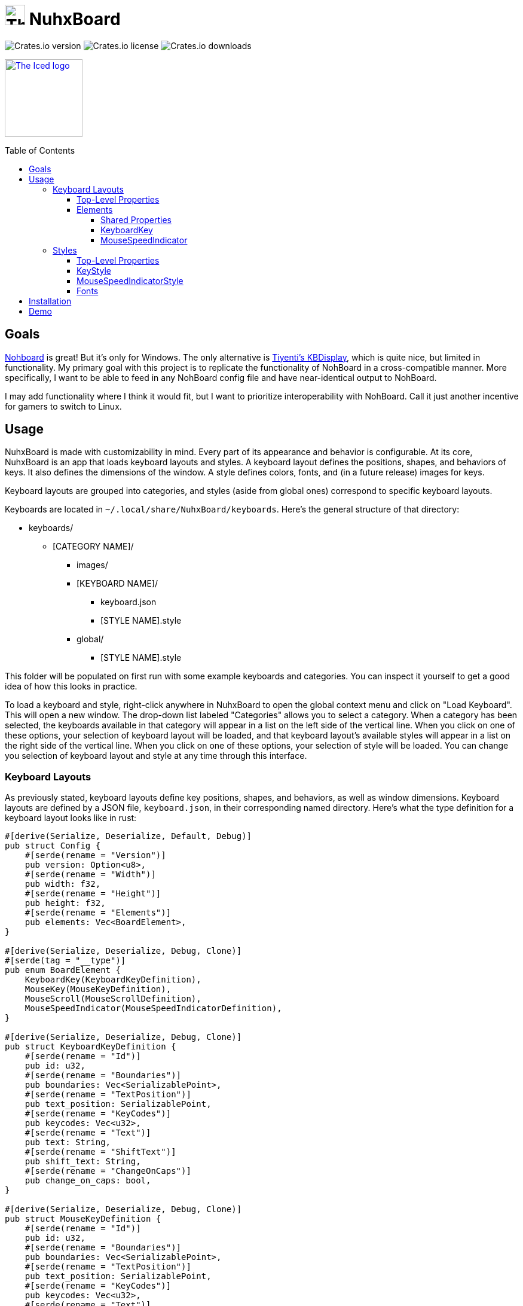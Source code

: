 :toc:
:toc-placement!:
:toclevels: 4

:source-highlighter: highlight.js

:repo-files: https://github.com/justDeeevin/NuhxBoard/raw/main
:shields: https://img.shields.io

= image:{repo-files}/NuhxBoard.png[The NuhxBoard logo, 34] NuhxBoard

image:{shields}/crates/v/nuhxboard[Crates.io version]
image:{shields}/crates/l/nuhxboard[Crates.io license]
image:{shields}/crates/d/nuhxboard[Crates.io downloads]

image:https://gist.githubusercontent.com/hecrj/ad7ecd38f6e47ff3688a38c79fd108f0/raw/74384875ecbad02ae2a926425e9bcafd0695bade/color.svg[The Iced logo, 130, link=https://github.com/iced-rs/iced]

toc::[]

== Goals

https://github.com/ThoNohT/NohBoard[Nohboard] is great! But it's only for Windows. The only alternative is https://github.com/Tiyenti/kbdisplay[Tiyenti's KBDisplay], which is quite nice, but limited in functionality. My primary goal with this project is to replicate the functionality of NohBoard in a cross-compatible manner. More specifically, I want to be able to feed in any NohBoard config file and have near-identical output to NohBoard.

I may add functionality where I think it would fit, but I want to prioritize interoperability with NohBoard. Call it just another incentive for gamers to switch to Linux.

== Usage

NuhxBoard is made with customizability in mind. Every part of its appearance and behavior is configurable. At its core, NuhxBoard is an app that loads keyboard layouts and styles. A keyboard layout defines the positions, shapes, and behaviors of keys. It also defines the dimensions of the window. A style defines colors, fonts, and (in a future release) images for keys.

Keyboard layouts are grouped into categories, and styles (aside from global ones) correspond to specific keyboard layouts.

Keyboards are located in `~/.local/share/NuhxBoard/keyboards`. Here's the general structure of that directory:

* keyboards/
** [CATEGORY NAME]/
*** images/
*** [KEYBOARD NAME]/
**** keyboard.json
**** [STYLE NAME].style
*** global/
**** [STYLE NAME].style

This folder will be populated on first run with some example keyboards and categories. You can inspect it yourself to get a good idea of how this looks in practice.

To load a keyboard and style, right-click anywhere in NuhxBoard to open the global context menu and click on "Load Keyboard". This will open a new window. The drop-down list labeled "Categories" allows you to select a category. When a category has been selected, the keyboards available in that category will appear in a list on the left side of the vertical line. When you click on one of these options, your selection of keyboard layout will be loaded, and that keyboard layout's available styles will appear in a list on the right side of the vertical line. When you click on one of these options, your selection of style will be loaded. You can change you selection of keyboard layout and style at any time through this interface.

=== Keyboard Layouts

As previously stated, keyboard layouts define key positions, shapes, and behaviors, as well as window dimensions. Keyboard layouts are defined by a JSON file, `keyboard.json`, in their corresponding named directory. Here's what the type definition for a keyboard layout looks like in rust:

[source, rust]
----
#[derive(Serialize, Deserialize, Default, Debug)]
pub struct Config {
    #[serde(rename = "Version")]
    pub version: Option<u8>,
    #[serde(rename = "Width")]
    pub width: f32,
    #[serde(rename = "Height")]
    pub height: f32,
    #[serde(rename = "Elements")]
    pub elements: Vec<BoardElement>,
}

#[derive(Serialize, Deserialize, Debug, Clone)]
#[serde(tag = "__type")]
pub enum BoardElement {
    KeyboardKey(KeyboardKeyDefinition),
    MouseKey(MouseKeyDefinition),
    MouseScroll(MouseScrollDefinition),
    MouseSpeedIndicator(MouseSpeedIndicatorDefinition),
}

#[derive(Serialize, Deserialize, Debug, Clone)]
pub struct KeyboardKeyDefinition {
    #[serde(rename = "Id")]
    pub id: u32,
    #[serde(rename = "Boundaries")]
    pub boundaries: Vec<SerializablePoint>,
    #[serde(rename = "TextPosition")]
    pub text_position: SerializablePoint,
    #[serde(rename = "KeyCodes")]
    pub keycodes: Vec<u32>,
    #[serde(rename = "Text")]
    pub text: String,
    #[serde(rename = "ShiftText")]
    pub shift_text: String,
    #[serde(rename = "ChangeOnCaps")]
    pub change_on_caps: bool,
}

#[derive(Serialize, Deserialize, Debug, Clone)]
pub struct MouseKeyDefinition {
    #[serde(rename = "Id")]
    pub id: u32,
    #[serde(rename = "Boundaries")]
    pub boundaries: Vec<SerializablePoint>,
    #[serde(rename = "TextPosition")]
    pub text_position: SerializablePoint,
    #[serde(rename = "KeyCodes")]
    pub keycodes: Vec<u32>,
    #[serde(rename = "Text")]
    pub text: String,
}

#[derive(Serialize, Deserialize, Debug, Clone)]
pub struct MouseScrollDefinition {
    #[serde(rename = "Id")]
    pub id: u32,
    #[serde(rename = "Boundaries")]
    pub boundaries: Vec<SerializablePoint>,
    #[serde(rename = "TextPosition")]
    pub text_position: SerializablePoint,
    #[serde(rename = "KeyCodes")]
    pub keycodes: Vec<u32>,
    #[serde(rename = "Text")]
    pub text: String,
}

#[derive(Serialize, Deserialize, Debug, Clone)]
pub struct MouseSpeedIndicatorDefinition {
    #[serde(rename = "Id")]
    pub id: u32,
    #[serde(rename = "Location")]
    pub location: SerializablePoint,
    #[serde(rename = "Radius")]
    pub radius: f32,
}

#[derive(Serialize, Deserialize, Debug, Clone)]
pub struct SerializablePoint {
    #[serde(rename = "X")]
    pub x: f32,
    #[serde(rename = "Y")]
    pub y: f32,
}
----

If you can make sense of that, then good for you! Otherwise, here's an actual explanation of how a keyboard layout is defined.

==== Top-Level Properties

All points are represented as an object with an `X` and `Y` property.

Version:: No actual meaning. Kept for parity with NohBoard layout files.
Width:: Width of the window in pixels.
Height:: Height of the window in pixels.
Elements:: Array of elements in the layout.

==== Elements

There are four kinds of elements: KeyboardKeys, MouseKeys, MouseScrolls, and MouseSpeedIndicators. Each item in the list of elements indicates what kind it is by having a `__type` property.

---

===== Shared Properties

These properties are shared by KeyboardKeys, MouseKeys, and MouseScrolls.

Id:: Each element has a unique Id. Style files can apply styles to specific keys by referring to their Id.
Boundaries:: Elements' shapes are defined by an array of points, their vertices. When no image is specified for an element, it is drawn by connecting lines between each point in the order they appear in the list (including closing the shape by connecting the last vertex to the first), then filling the polygon formed. Even if an element has an image specified, the boundaries are used for the graphical layout editor to know when your cursor is hovering over an element.
TextPosition:: The point where the top-left corner of the element's text is to be. Technically, this can be anywhere in the window.
KeyCodes:: An array containing the keycodes (just integers) this key should track. You can have one element listen for multiple keys! In a future release, there will be a tool in the element properties menu of the graphical layout editor that will help to figure out which key corresponds to which keycode. For the time being, you chan check link:KEYCODES.md[this document] for conversion.
Text:: The text to display on the key.

---

===== KeyboardKey

In addition to the shared properties, KeyboardKeys have the following properties:

ShiftText:: The text to display when shift is held.
ChangeOnCaps:: Whether or not to follow the state of caps lock (generally, this is `true` for letters and `false` for symbols).

---

===== MouseSpeedIndicator

MouseSpeedIndicators are drawn differently, behave differently, and thus are defined differently. They have IDs, but none of the other shared properties.

MouseSpeedIndicators are made up of a filled inner circle and an unfilled outer ring. There is a triangle extending to a point along the outer ring. The direction of the triangle indicates the direction of the velocity of the mouse, and the closness of the triangle's end to the outer ring indicates the magnitude.

image:media/mousespeedindicator.png[MouseSpeedIndicator example]


Location:: The center of the circle
Radius:: The radius of the outer ring. The inner ring is 20% of this radius.

---

=== Styles

Styles describe colors, fonts, and (in a later release) images with which to display a keyboard layout. Proper styling is crucial to making a good keyboard layout.

Again, here's the type definition in rust:

[source, rust]
----
#[derive(Serialize, Deserialize, Debug)]
pub struct Style {
    #[serde(rename = "BackgroundColor")]
    pub background_color: NohRgb,
    #[serde(rename = "BackgroundImageFileName")]
    pub background_image_file_name: Option<String>,
    #[serde(rename = "DefaultKeyStyle")]
    pub default_key_style: KeyStyle,
    #[serde(rename = "DefaultMouseSpeedIndicatorStyle")]
    pub default_mouse_speed_indicator_style: MouseSpeedIndicatorStyle,
    #[serde(rename = "ElementStyles")]
    pub element_styles: Vec<ElementStyle>,
}

#[derive(Serialize, Deserialize, Debug, Clone)]
pub struct NohRgb {
    #[serde(rename = "Red")]
    pub red: f32,
    #[serde(rename = "Green")]
    pub green: f32,
    #[serde(rename = "Blue")]
    pub blue: f32,
}

#[derive(Serialize, Deserialize, Debug, Clone)]
pub struct KeyStyle {
    #[serde(rename = "Loose")]
    pub loose: Option<KeySubStyle>,
    #[serde(rename = "Pressed")]
    pub pressed: Option<KeySubStyle>,
}

#[derive(Serialize, Deserialize, Debug, Clone)]
pub struct KeySubStyle {
    #[serde(rename = "Background")]
    pub background: NohRgb,
    #[serde(rename = "Text")]
    pub text: NohRgb,
    #[serde(rename = "Outline")]
    pub outline: NohRgb,
    #[serde(rename = "ShowOutline")]
    pub show_outline: bool,
    #[serde(rename = "OutlineWidth")]
    pub outline_width: u32,
    #[serde(rename = "Font")]
    pub font: Font,
    #[serde(rename = "BackgroundImageFileName")]
    pub background_image_file_name: String,
}

#[derive(Serialize, Deserialize, Debug, Clone)]
pub struct Font {
    #[serde(rename = "FontFamily")]
    pub font_family: String,
    #[serde(rename = "Size")]
    pub size: f32,
    #[serde(rename = "Style")]
    pub style: u8,
}

#[derive(Serialize, Deserialize, Debug)]
pub struct MouseSpeedIndicatorStyle {
    #[serde(rename = "InnerColor")]
    pub inner_color: NohRgb,
    #[serde(rename = "OuterColor")]
    pub outer_color: NohRgb,
    #[serde(rename = "OutlineWidth")]
    pub outline_width: f32,
}

#[derive(Serialize, Deserialize, Debug)]
pub struct ElementStyle {
    #[serde(rename = "Key")]
    pub key: u32,
    #[serde(rename = "Value")]
    pub value: ElementStyleUnion,
}

#[derive(Serialize, Deserialize, Debug)]
#[serde(tag = "__type")]
pub enum ElementStyleUnion {
    KeyStyle(KeyStyle),
    MouseSpeedIndicatorStyle(MouseSpeedIndicatorStyle),
}
----

==== Top-Level Properties

All images are stored in the `images` directory in the *category*. Images are refferred to by name, *including the file extension*.

All colors are represented as an object with three properties: Red, Green, and Blue. Each is an integer between 0 and 255.

BackgroundColor:: The color of the background. Will be overriden by a background image if one is specified.
BackgroundImageFileName:: The name of the image file to use as the background. This is optional.
DefaultKeyStyle:: The default style to use for all "keys" (every element besides MouseSpeedIndicators). This _must be spicified_.
DefaultMouseSpeedIndicatorStyle:: The default style to use for all MouseSpeedIndicators. This _must be specified_.
ElementStyles:: An array of ElementStyle objects. Each ElementStyle object has a `Key` property, which is the Id of the element to which the style should be applied, and a `Value` property, which is either a KeyStyle or a MouseSpeedIndicatorStyle. Again, each item indicates its type with the `__type` property.

---

==== KeyStyle

KeyStyles just list which style to use for when a key is `Pressed` or `Loose` (not pressed). The actual style is defined in the KeySubStyle object, with these properties:

Background:: The color of the key.
Text:: The color of the text on the key.
Outline:: The color of the outline around the key.
ShowOutline:: Whether or not to draw an outline around the key.
OutlineWidth:: The width of the outline in pixels.
Font:: The font to use for the text on the key. See <<Fonts>> for more information.
BackgroundImageFileName::
+
[IMPORTANT]
====
This is unimplemented.
====
+
The name of the image file to use as the background of the key.

---

==== MouseSpeedIndicatorStyle

InnerColor:: The color of the filled inner circle.
OuterColor:: The color of the outer ring.
OutlineWidth:: The width of the outer ring.

---

==== Fonts

FontFamily:: The name of the font to use. This is the name of the font as it appears in the system's font list.
Size:: The size of the font in pixels.
Style:: A bitfield representing the style of the font. From least to most significant, the first bit is bold, the second italic, the third underline, and the fourth strikethrough. These effects can be combined. As an example, if I wanted bold and italicized text, I would set style to `3`, which is `0011` in binary.

== Installation

NuhxBoard is currently only on https://crates.io/crates/nuhxboard[crates.io]. It can also be installed with https://crates.io/crates/cargo-binstall[Cargo Binstall]. You can also install NuhxBoard using the option matching your platform on the https://github.com/thepyrotf2/nuhxboard/releases/latest[latest release page].

NuhxBoard will detect if any app files are missing and replace them automatically. This includes

The main settings:: If the `NuhxBoard.json` file containing app settings and saved state doesn't exist, it'll be populated with defaults.
Installed keyboards:: If the `keyboards` directory is empty or doesn't exist, then nuhxboard will download a pack of example keyboards to use.
Optionally, desktop entries:: On windows, if there isn't a listing in the start menu, or on Linux, if there isn't a desktop entry in the proper place, NuhxBoard will create one. This behavior can be disabled in case you want to make your own desktop entry.

== Demo

https://github.com/justDeeevin/NuhxBoard/assets/90054389/36dc9cf6-3b23-435c-a742-18dddf9c7c19

Configurable like NohBoard:

https://github.com/justDeeevin/NuhxBoard/assets/90054389/80c69a52-e76d-4715-a22c-78db34743959
